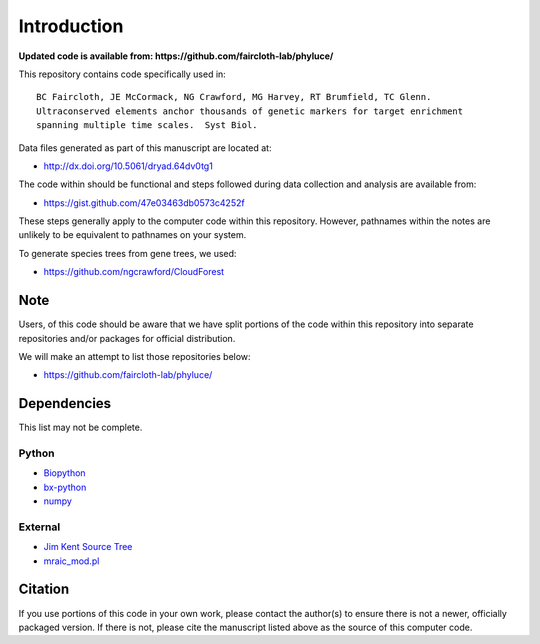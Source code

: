 Introduction
************

**Updated code is available from: https://github.com/faircloth-lab/phyluce/**

This repository contains code specifically used in::

    BC Faircloth, JE McCormack, NG Crawford, MG Harvey, RT Brumfield, TC Glenn.  
    Ultraconserved elements anchor thousands of genetic markers for target enrichment
    spanning multiple time scales.  Syst Biol.

Data files generated as part of this manuscript are located at:

- `<http://dx.doi.org/10.5061/dryad.64dv0tg1>`_

The code within should be functional and steps followed during data collection
and analysis are available from:

- `<https://gist.github.com/47e03463db0573c4252f>`_

These steps generally apply to the computer code within this repository.
However, pathnames within the notes are unlikely to be equivalent to
pathnames on your system.

To generate species trees from gene trees, we used:

- `<https://github.com/ngcrawford/CloudForest>`_

Note
----

Users, of this code should be aware that we have split portions of the code within this 
repository into separate repositories and/or packages for official distribution.  

We will make an attempt to list those repositories below:

- https://github.com/faircloth-lab/phyluce/

Dependencies
------------

This list may not be complete.

Python
``````

- `Biopython <http://biopython.org>`_
- `bx-python <https://bitbucket.org/james_taylor/bx-python/wiki/Home>`_
- `numpy <http://numpy.scipy.org>`_

External
````````

- `Jim Kent Source Tree <http://genome.ucsc.edu/admin/git.html>`_
- `mraic_mod.pl <https://gist.github.com/192d709da33b23dedbe4>`_

Citation
--------

If you use portions of this code in your own work, please contact the author(s)
to ensure there is not a newer, officially packaged version.  If there is not,
please cite the manuscript listed above as the source of this computer code.
